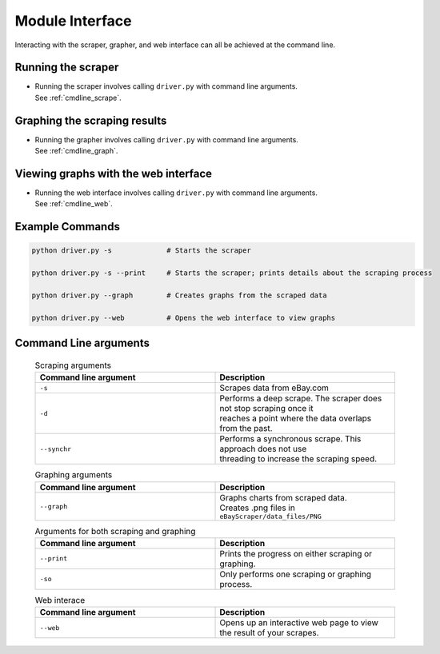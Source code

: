 .. _ModuleInterfaceRef:

Module Interface
================

Interacting with the scraper, grapher, and web interface can all be achieved at the command line.

Running the scraper
^^^^^^^^^^^^^^^^^^^

- | Running the scraper involves calling ``driver.py`` with command line arguments.
  | See :ref:`cmdline_scrape`.


Graphing the scraping results
^^^^^^^^^^^^^^^^^^^^^^^^^^^^^

- | Running the grapher involves calling ``driver.py`` with command line arguments.
  | See :ref:`cmdline_graph`.

Viewing graphs with the web interface
^^^^^^^^^^^^^^^^^^^^^^^^^^^^^^^^^^^^^

- | Running the web interface involves calling ``driver.py`` with command line arguments.
  | See :ref:`cmdline_web`.

Example Commands
^^^^^^^^^^^^^^^^

.. code-block:: console

	python driver.py -s 		# Starts the scraper

	python driver.py -s --print 	# Starts the scraper; prints details about the scraping process

	python driver.py --graph 	# Creates graphs from the scraped data

	python driver.py --web 		# Opens the web interface to view graphs

Command Line arguments
^^^^^^^^^^^^^^^^^^^^^^

	.. _cmdline_scrape:

	.. list-table:: Scraping arguments
	   :widths: 25 25
	   :header-rows: 1

	   * - Command line argument
	     - Description
	   * - ``-s``
	     - Scrapes data from eBay.com
	   * - ``-d``
	     - | Performs a deep scrape. The scraper does not stop scraping once it 
	       | reaches a point where the data overlaps from the past.
	   * - ``--synchr``
	     - | Performs a synchronous scrape. This approach does not use 
	       | threading to increase the scraping speed.

	.. _cmdline_graph:

	.. list-table:: Graphing arguments
	   :widths: 25 25
	   :header-rows: 1

	   * - Command line argument
	     - Description
	   * - ``--graph``
	     - | Graphs charts from scraped data. 
	       | Creates .png files in ``eBayScraper/data_files/PNG``

	.. list-table:: Arguments for both scraping and graphing
	   :widths: 25 25
	   :header-rows: 1

	   * - Command line argument
	     - Description
	   * - ``--print``
	     - Prints the progress on either scraping or graphing.
	   * - ``-so``
	     - Only performs one scraping or graphing process.

	.. _cmdline_web:

	.. list-table:: Web interace
	   :widths: 25 25
	   :header-rows: 1

	   * - Command line argument
	     - Description
	   * - ``--web``
	     - Opens up an interactive web page to view the result of your scrapes.
